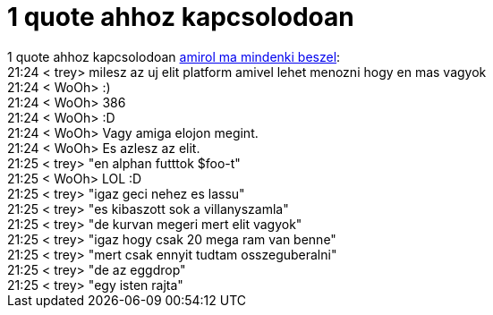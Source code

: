 = 1 quote ahhoz kapcsolodoan

:slug: 1_quote_ahhoz_kapcsolodoan
:category: regi
:tags: hu
:date: 2005-06-06T21:30:30Z
++++
1 quote ahhoz kapcsolodoan <a href="http://hup.hu/modules.php?name=News&amp;file=article&amp;sid=8957" target="_self">amirol ma mindenki beszel</a>:<br> 21:24 &lt; trey&gt; milesz az uj elit platform amivel lehet menozni hogy en mas vagyok<br> 21:24 &lt; WoOh&gt; :)<br> 21:24 &lt; WoOh&gt; 386<br> 21:24 &lt; WoOh&gt; :D<br> 21:24 &lt; WoOh&gt; Vagy amiga elojon megint.<br> 21:24 &lt; WoOh&gt; Es azlesz az elit.<br> 21:25 &lt; trey&gt; "en alphan futttok $foo-t"<br> 21:25 &lt; WoOh&gt; LOL :D<br> 21:25 &lt; trey&gt; "igaz geci nehez es lassu"<br> 21:25 &lt; trey&gt; "es kibaszott sok a villanyszamla"<br> 21:25 &lt; trey&gt; "de kurvan megeri mert elit vagyok"<br> 21:25 &lt; trey&gt; "igaz hogy csak 20 mega ram van benne"<br> 21:25 &lt; trey&gt; "mert csak ennyit tudtam osszeguberalni"<br> 21:25 &lt; trey&gt; "de az eggdrop"<br> 21:25 &lt; trey&gt; "egy isten rajta"<br>
++++

